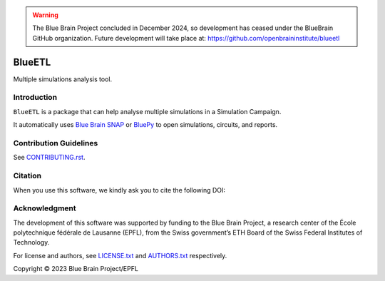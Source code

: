 .. warning::
   The Blue Brain Project concluded in December 2024, so development has ceased under the BlueBrain GitHub organization.
   Future development will take place at: https://github.com/openbraininstitute/blueetl

|banner|

|build_status| |license| |coverage| |docs| |CodeQL| |PyPI| |DOI|

BlueETL
=======

Multiple simulations analysis tool.


Introduction
------------

``BlueETL`` is a package that can help analyse multiple simulations in a Simulation Campaign.

It automatically uses `Blue Brain SNAP <https://bluebrainsnap.readthedocs.io/en/stable/>`__ or `BluePy <https://bbpteam.epfl.ch/documentation/projects/bluepy/latest/>`__ to open simulations, circuits, and reports.


Contribution Guidelines
-----------------------

See `<CONTRIBUTING.rst>`__.


Citation
--------

When you use this software, we kindly ask you to cite the following DOI:

.. image:: https://zenodo.org/badge/DOI/10.5281/zenodo.10286540.svg
   :target: https://doi.org/10.5281/zenodo.10286540


Acknowledgment
--------------

The development of this software was supported by funding to the Blue Brain Project, a research center of the École polytechnique fédérale de Lausanne (EPFL), from the Swiss government’s ETH Board of the Swiss Federal Institutes of Technology.

For license and authors, see `<LICENSE.txt>`__ and `<AUTHORS.txt>`__ respectively.

Copyright © 2023 Blue Brain Project/EPFL


.. |build_status| image:: https://github.com/BlueBrain/blueetl/actions/workflows/run-tox.yml/badge.svg
   :alt: Build Status

.. |license| image:: https://img.shields.io/pypi/l/blueetl
   :target: https://github.com/BlueBrain/blueetl/blob/main/LICENSE.txt
   :alt: License

.. |coverage| image:: https://codecov.io/github/BlueBrain/blueetl/coverage.svg?branch=main
   :target: https://codecov.io/github/BlueBrain/blueetl?branch=main
   :alt: codecov.io

.. |docs| image:: https://readthedocs.org/projects/blueetl/badge/?version=latest
   :target: https://blueetl.readthedocs.io/
   :alt: documentation status

.. |CodeQL| image:: https://github.com/BlueBrain/blueetl/actions/workflows/github-code-scanning/codeql/badge.svg
   :target: https://github.com/BlueBrain/blueetl/actions/workflows/github-code-scanning/codeql
   :alt: CodeQL

.. |PyPI| image:: https://github.com/BlueBrain/blueetl/actions/workflows/publish-sdist.yml/badge.svg
   :target: https://pypi.org/project/blueetl/
   :alt: PyPI

.. |DOI| image:: https://zenodo.org/badge/DOI/10.5281/zenodo.10286540.svg
   :target: https://doi.org/10.5281/zenodo.10286540
   :alt: DOI

.. local-substitutions

.. |banner| image:: https://raw.githubusercontent.com/BlueBrain/blueetl/main/doc/source/_images/BlueETL.jpeg
